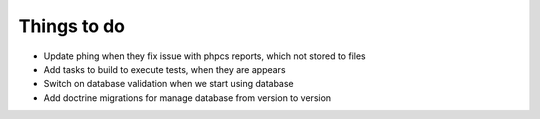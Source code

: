 Things to do
============

- Update phing when they fix issue with phpcs reports, which not stored to files
- Add tasks to build to execute tests, when they are appears
- Switch on database validation when we start using database
- Add doctrine migrations for manage database from version to version
